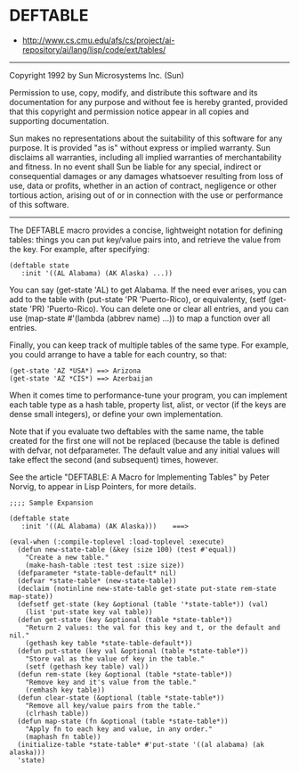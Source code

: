 * DEFTABLE
- http://www.cs.cmu.edu/afs/cs/project/ai-repository/ai/lang/lisp/code/ext/tables/

-----

Copyright 1992 by Sun Microsystems Inc. (Sun)

Permission to use, copy, modify, and distribute this software and
its documentation for any purpose and without fee is hereby granted, 
provided that this copyright and permission notice appear in all
copies and supporting documentation.

Sun makes no representations about the suitability of this software
for any purpose.  It is provided "as is" without express or implied
warranty.  Sun disclaims all warranties, including all implied
warranties of merchantability and fitness. In no event shall Sun be
liable for any special, indirect or consequential damages or any
damages whatsoever resulting from loss of use, data or profits,
whether in an action of contract, negligence or other tortious
action, arising out of or in connection with the use or performance
of this software.

-----

The DEFTABLE macro provides a concise, lightweight notation for defining
tables: things you can put key/value pairs into, and retrieve the value
from the key.  For example, after specifying:

: (deftable state
:    :init '((AL Alabama) (AK Alaska) ...))

You can say (get-state 'AL) to get Alabama.  If the need ever arises, you 
can add to the table with (put-state 'PR 'Puerto-Rico), or equivalenty,
(setf (get-state 'PR) 'Puerto-Rico).  You can delete one or clear all
entries, and you can use (map-state #'(lambda (abbrev name) ...)) to
map a function over all entries.

Finally, you can keep track of multiple tables of the same type.  For example,
you could arrange to have a table for each country, so that:
: (get-state 'AZ *USA*) ==> Arizona
: (get-state 'AZ *CIS*) ==> Azerbaijan

When it comes time to performance-tune your program, you can implement
each table type as a hash table, property list, alist, or vector (if the keys
are dense small integers), or define your own implementation.

Note that if you evaluate two deftables with the same name, the table
created for the first one will not be replaced (because the table is
defined with defvar, not defparameter.  The default value and any initial
values will take effect the second (and subsequent) times, however.

See the article "DEFTABLE: A Macro for Implementing Tables"
by Peter Norvig, to appear in  Lisp Pointers, for more details.

: ;;;; Sample Expansion
: 
: (deftable state
:    :init '((AL Alabama) (AK Alaska)))    ===>
: 
: (eval-when (:compile-toplevel :load-toplevel :execute)
:   (defun new-state-table (&key (size 100) (test #'equal))
:     "Create a new table."
:     (make-hash-table :test test :size size))
:   (defparameter *state-table-default* nil)
:   (defvar *state-table* (new-state-table))
:   (declaim (notinline new-state-table get-state put-state rem-state map-state))
:   (defsetf get-state (key &optional (table '*state-table*)) (val)
:     (list 'put-state key val table))
:   (defun get-state (key &optional (table *state-table*))
:     "Return 2 values: the val for this key and t, or the default and nil."
:     (gethash key table *state-table-default*))
:   (defun put-state (key val &optional (table *state-table*))
:     "Store val as the value of key in the table."
:     (setf (gethash key table) val))
:   (defun rem-state (key &optional (table *state-table*))
:     "Remove key and it's value from the table."
:     (remhash key table))
:   (defun clear-state (&optional (table *state-table*))
:     "Remove all key/value pairs from the table."
:     (clrhash table))
:   (defun map-state (fn &optional (table *state-table*))
:     "Apply fn to each key and value, in any order."
:     (maphash fn table))
:   (initialize-table *state-table* #'put-state '((al alabama) (ak alaska)))
:   'state)

